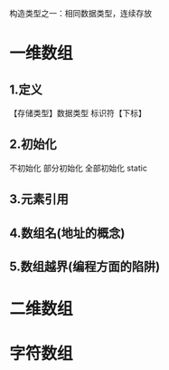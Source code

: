 #+ TITLE (数组专题)array
构造类型之一：相同数据类型，连续存放

* 一维数组
** 1.定义
   【存储类型】数据类型 标识符【下标】
** 2.初始化
   不初始化
   部分初始化
   全部初始化
   static
** 3.元素引用
** 4.数组名(地址的概念)
** 5.数组越界(编程方面的陷阱)
* 二维数组
* 字符数组
